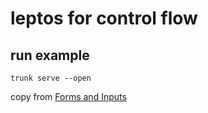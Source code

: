 * leptos for control flow

** run example

#+begin_src shell
trunk serve --open
#+end_src


copy from [[https://book.leptos.dev/view/05_forms.html][Forms and Inputs]]
